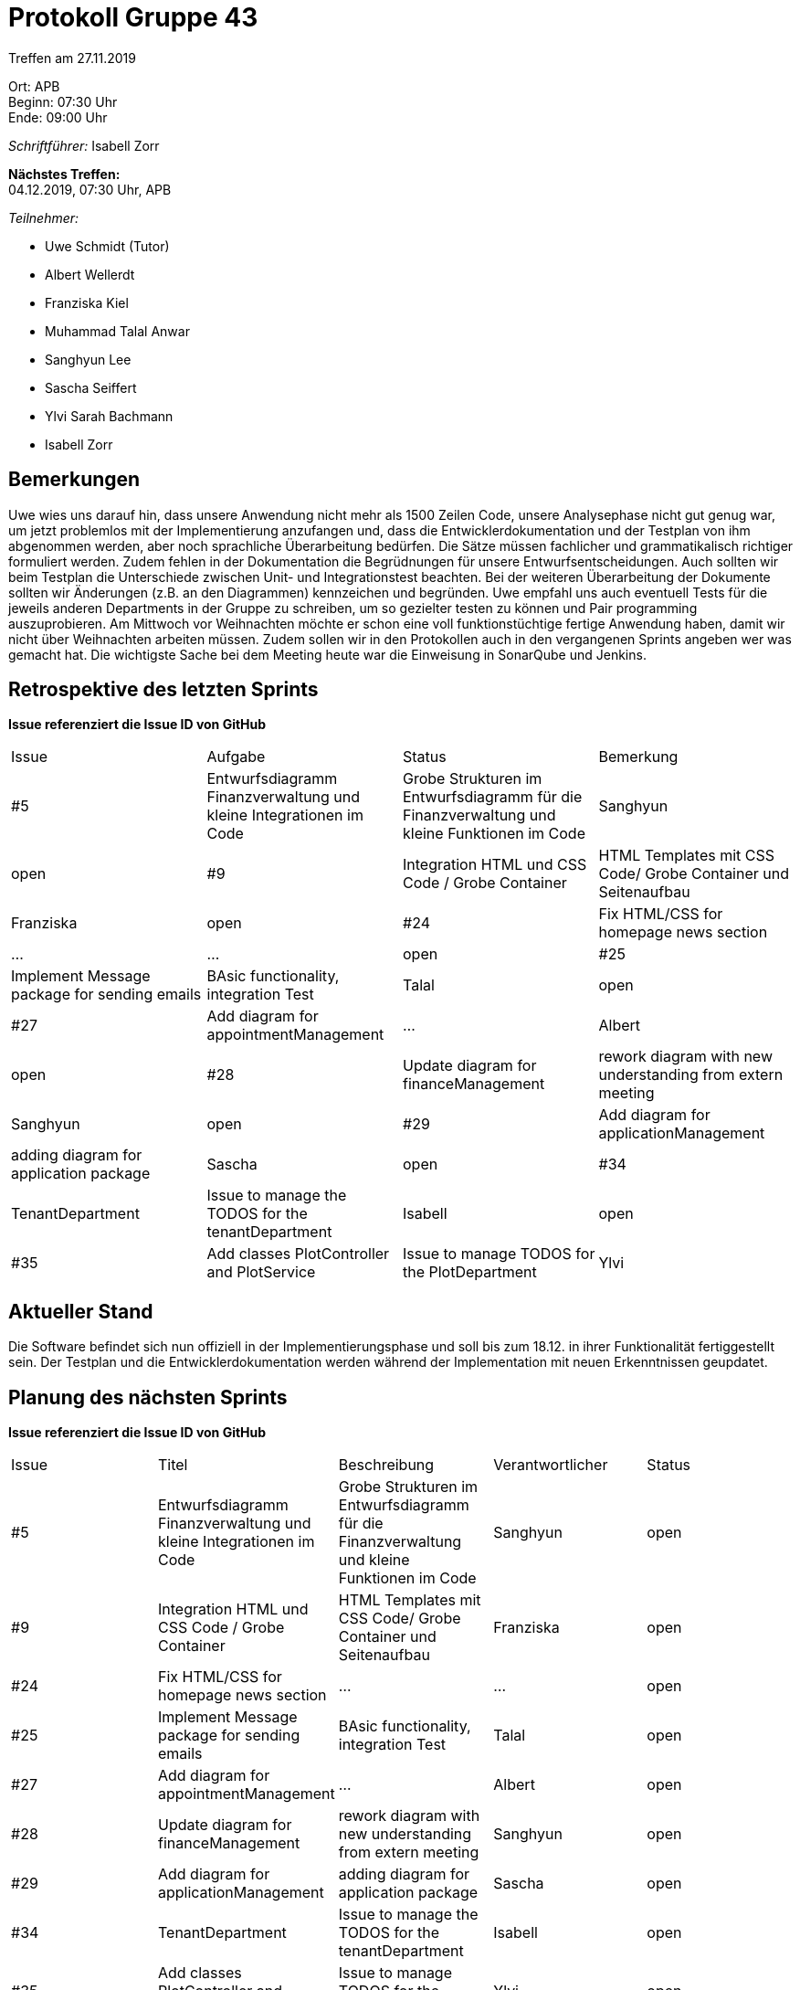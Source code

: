 = Protokoll Gruppe 43

Treffen am 27.11.2019

Ort:      APB +
Beginn:   07:30 Uhr +
Ende:     09:00 Uhr

__Schriftführer:__ Isabell Zorr

*Nächstes Treffen:* +
04.12.2019, 07:30 Uhr, APB

__Teilnehmer:__
//Tabellarisch oder Aufzählung, Kennzeichnung von Teilnehmern mit besonderer Rolle (z.B. Kunde)

- Uwe Schmidt (Tutor)
- Albert Wellerdt
- Franziska Kiel
- Muhammad Talal Anwar
- Sanghyun Lee
- Sascha Seiffert
- Ylvi Sarah Bachmann
- Isabell Zorr

== Bemerkungen
Uwe wies uns darauf hin, dass unsere Anwendung nicht mehr als 1500 Zeilen Code, unsere Analysephase nicht gut genug war,
um jetzt problemlos mit der Implementierung anzufangen und, dass die Entwicklerdokumentation und der Testplan von ihm
abgenommen werden, aber noch sprachliche Überarbeitung bedürfen.
Die Sätze müssen fachlicher und grammatikalisch richtiger formuliert werden.
Zudem fehlen in der Dokumentation die Begrüdnungen für unsere Entwurfsentscheidungen. Auch sollten wir beim Testplan
die Unterschiede zwischen Unit- und Integrationstest beachten.
Bei der weiteren Überarbeitung der Dokumente sollten wir Änderungen (z.B. an den Diagrammen) kennzeichen und begründen.
Uwe empfahl uns auch eventuell Tests für die jeweils anderen Departments in der Gruppe zu schreiben, um so gezielter
testen zu können und Pair programming auszuprobieren. Am Mittwoch vor Weihnachten möchte er schon eine voll funktionstüchtige fertige Anwendung haben, damit
wir nicht über Weihnachten arbeiten müssen. Zudem sollen wir in den Protokollen auch in den vergangenen Sprints angeben
wer was gemacht hat.
Die wichtigste Sache bei dem Meeting heute war die Einweisung in SonarQube und Jenkins.

== Retrospektive des letzten Sprints
*Issue referenziert die Issue ID von GitHub*
// Wie ist der Status der im letzten Sprint erstellten Issues/veteilten Aufgaben?

// See http://asciidoctor.org/docs/user-manual/=tables
[option="headers"]
|===
|Issue |Aufgabe |Status |Bemerkung
|#5
|Entwurfsdiagramm Finanzverwaltung und kleine Integrationen im Code
|Grobe Strukturen im Entwurfsdiagramm für die Finanzverwaltung und kleine Funktionen im Code
|Sanghyun
| open


|#9
|Integration HTML und CSS Code / Grobe Container
|HTML Templates mit CSS Code/ Grobe Container und Seitenaufbau
|Franziska
| open

|#24
|Fix HTML/CSS for homepage news section
| ...
| ...
| open

|#25
|Implement Message package for sending emails
| BAsic functionality, integration Test
|Talal
|open

|#27
|Add diagram for appointmentManagement
|...
|Albert
|open

|#28
|Update diagram for financeManagement
| rework diagram with new understanding from extern meeting
| Sanghyun
|open

|#29
| Add diagram for applicationManagement
| adding diagram for application package
| Sascha
| open

|#34
|TenantDepartment
| Issue to manage the TODOS for the tenantDepartment
|Isabell
|open

|#35
| Add classes PlotController and PlotService
|Issue to manage TODOS for the PlotDepartment
| Ylvi
| open
|===


== Aktueller Stand
Die Software befindet sich nun offiziell in der Implementierungsphase und soll bis zum 18.12. in ihrer
Funktionalität fertiggestellt sein.
Der Testplan und die Entwicklerdokumentation werden während der Implementation
mit neuen Erkenntnissen geupdatet.

== Planung des nächsten Sprints
*Issue referenziert die Issue ID von GitHub*

// See http://asciidoctor.org/docs/user-manual/=tables
[option="headers"]
|===
|Issue |Titel |Beschreibung |Verantwortlicher |Status
|#5
|Entwurfsdiagramm Finanzverwaltung und kleine Integrationen im Code
|Grobe Strukturen im Entwurfsdiagramm für die Finanzverwaltung und kleine Funktionen im Code
|Sanghyun
| open


|#9
|Integration HTML und CSS Code / Grobe Container
|HTML Templates mit CSS Code/ Grobe Container und Seitenaufbau
|Franziska
| open

|#24
|Fix HTML/CSS for homepage news section
| ...
| ...
| open

|#25
|Implement Message package for sending emails
| BAsic functionality, integration Test
|Talal
|open

|#27
|Add diagram for appointmentManagement
|...
|Albert
|open

|#28
|Update diagram for financeManagement
| rework diagram with new understanding from extern meeting
| Sanghyun
|open

|#29
| Add diagram for applicationManagement
| adding diagram for application package
| Sascha
| open

|#34
|TenantDepartment
| Issue to manage the TODOS for the tenantDepartment
|Isabell
|open

|#35
| Add classes PlotController and PlotService
|Issue to manage TODOS for the PlotDepartment
| Ylvi
| open
|===
